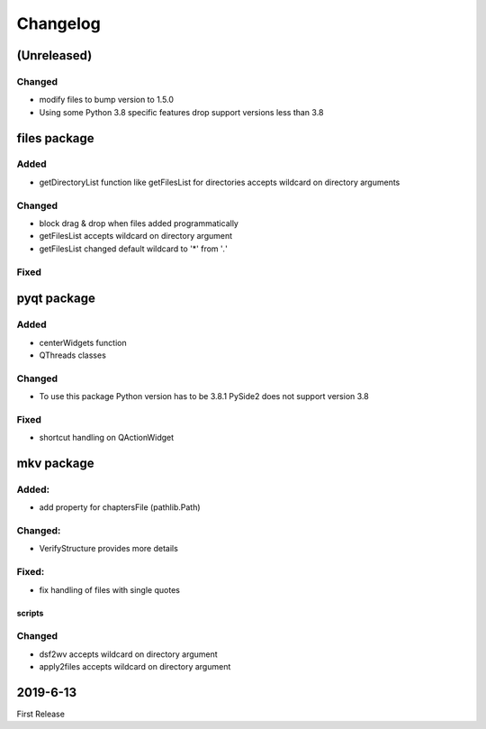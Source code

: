 Changelog
=========

(Unreleased)
~~~~~~~~~~~~

Changed
*******

- modify files to bump version to 1.5.0
- Using some Python 3.8 specific features drop support versions less than 3.8

files package
~~~~~~~~~~~~~

Added
*****

- getDirectoryList function like getFilesList for directories
  accepts wildcard on directory arguments

Changed
********
- block drag & drop when files added programmatically
- getFilesList accepts wildcard on directory argument
- getFilesList changed default wildcard to '*' from '*.*'

Fixed
******


pyqt package
~~~~~~~~~~~~

Added
*****

- centerWidgets function
- QThreads classes

Changed
*******

- To use this package Python version has to be 3.8.1 PySide2 does not support
  version 3.8

Fixed
*****

- shortcut handling on QActionWidget


mkv package
~~~~~~~~~~~

Added:
******
- add property for chaptersFile (pathlib.Path)

Changed:
********
- VerifyStructure provides more details

Fixed:
******
- fix handling of files with single quotes

scripts
-------

Changed
*******

- dsf2wv accepts wildcard on directory argument
- apply2files accepts wildcard on directory argument

2019-6-13
~~~~~~~~~

First Release

.. _RTD: https://vsutillib.readthedocs.io
